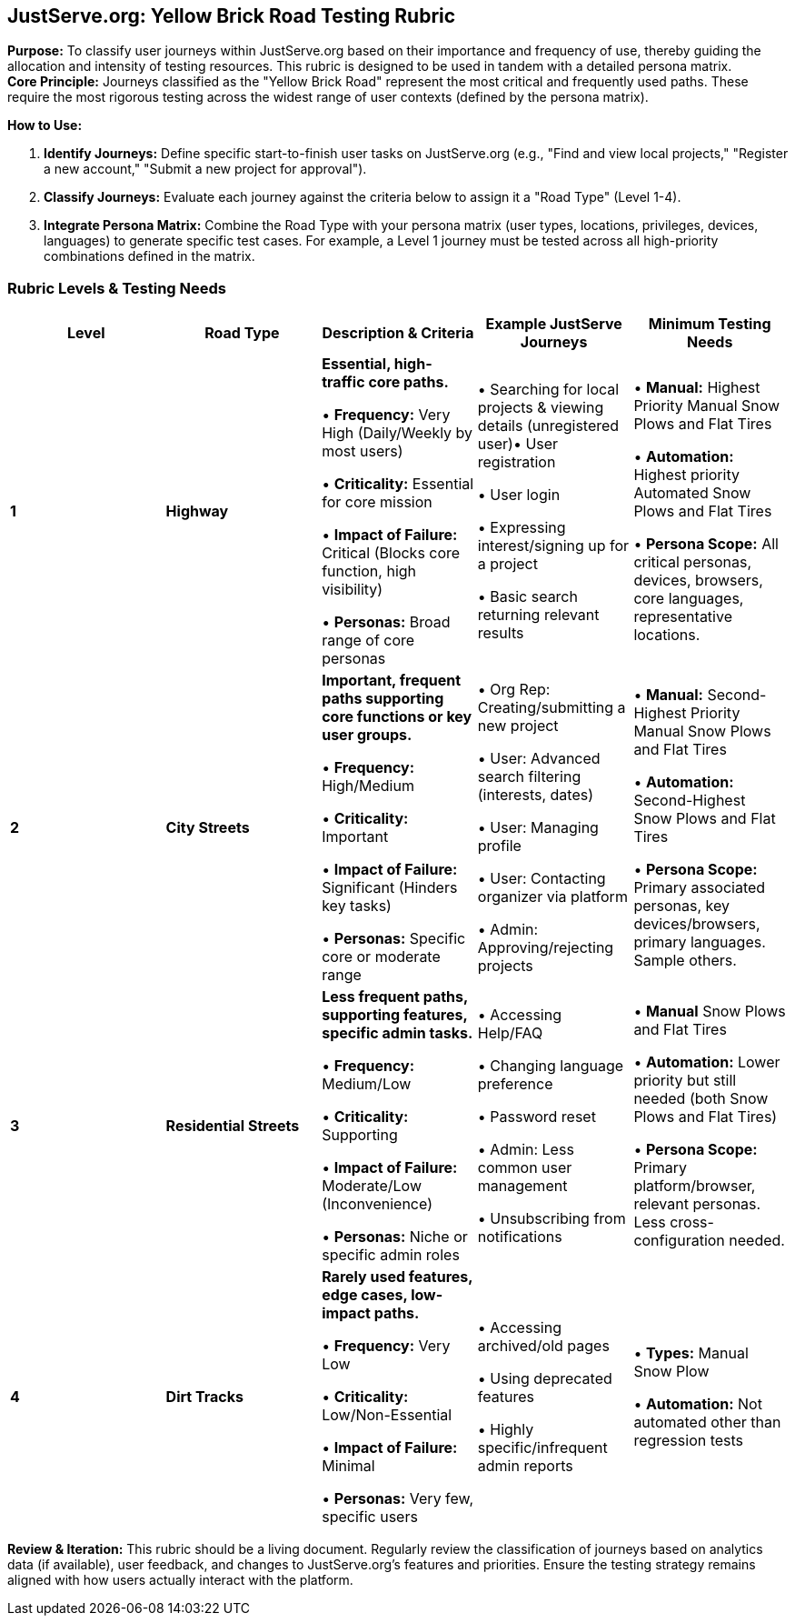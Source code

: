 == *JustServe.org: Yellow Brick Road Testing Rubric*

*Purpose:* To classify user journeys within JustServe.org based on their importance and frequency of use, thereby guiding the allocation and intensity of testing resources. This rubric is designed to be used in tandem with a detailed persona matrix. +
*Core Principle:* Journeys classified as the "Yellow Brick Road" represent the most critical and frequently used paths. These require the most rigorous testing across the widest range of user contexts (defined by the persona matrix).

*How to Use:*

. *Identify Journeys:* Define specific start-to-finish user tasks on JustServe.org (e.g., "Find and view local projects," "Register a new account," "Submit a new project for approval").
. *Classify Journeys:* Evaluate each journey against the criteria below to assign it a "Road Type" (Level 1-4).
. *Integrate Persona Matrix:* Combine the Road Type with your persona matrix (user types, locations, privileges, devices, languages) to generate specific test cases. For example, a Level 1 journey must be tested across all high-priority combinations defined in the matrix.

=== *Rubric Levels & Testing Needs*

[cols="<,<,<,<,<"]
|===
|Level |Road Type |Description &amp; Criteria |Example JustServe Journeys |Minimum Testing Needs

|*1* |*Highway* |*Essential, high-traffic core paths.*

• *Frequency:* Very High (Daily/Weekly by most users)

• *Criticality:* Essential for core mission

• *Impact of Failure:* Critical (Blocks core function, high visibility)

• *Personas:* Broad range of core personas |

• Searching for local projects &amp; viewing details (unregistered user)• User registration

• User login

• Expressing interest/signing up for a project

• Basic search returning relevant results |

• *Manual:* Highest Priority Manual Snow Plows and Flat Tires

• *Automation:* Highest priority Automated Snow Plows and Flat Tires

• *Persona Scope:* All critical personas, devices, browsers, core languages, representative locations.
|*2* |*City Streets* |*Important, frequent paths supporting core functions or key user groups.*

• *Frequency:* High/Medium

• *Criticality:* Important

• *Impact of Failure:* Significant (Hinders key tasks)

• *Personas:* Specific core or moderate range |

• Org Rep: Creating/submitting a new project

• User: Advanced search filtering (interests, dates)

• User: Managing profile

• User: Contacting organizer via platform

• Admin: Approving/rejecting projects |

• *Manual:* Second-Highest Priority Manual Snow Plows and Flat Tires

• *Automation:* Second-Highest Snow Plows and Flat Tires

• *Persona Scope:* Primary associated personas, key devices/browsers, primary languages. Sample others.

|*3* |*Residential Streets* |*Less frequent paths, supporting features, specific admin tasks.*

• *Frequency:* Medium/Low

• *Criticality:* Supporting

• *Impact of Failure:* Moderate/Low (Inconvenience)

• *Personas:* Niche or specific admin roles |

• Accessing Help/FAQ

• Changing language preference

• Password reset

• Admin: Less common user management

• Unsubscribing from notifications |

• *Manual* Snow Plows and Flat Tires

• *Automation:* Lower priority but still needed (both Snow Plows and Flat Tires)

• *Persona Scope:* Primary platform/browser, relevant personas. Less cross-configuration needed.

|*4* |*Dirt Tracks* |*Rarely used features, edge cases, low-impact paths.*

• *Frequency:* Very Low

• *Criticality:* Low/Non-Essential

• *Impact of Failure:* Minimal

• *Personas:* Very few, specific users |

• Accessing archived/old pages

• Using deprecated features

• Highly specific/infrequent admin reports |

• *Types:* Manual Snow Plow

• *Automation:* Not automated other than regression tests
|===

*Review & Iteration:* This rubric should be a living document. Regularly review the classification of journeys based on analytics data (if available), user feedback, and changes to JustServe.org's features and priorities. Ensure the testing strategy remains aligned with how users actually interact with the platform.